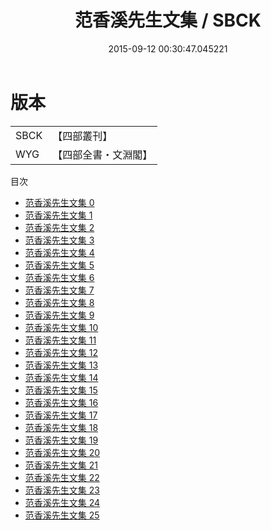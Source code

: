 #+TITLE: 范香溪先生文集 / SBCK

#+DATE: 2015-09-12 00:30:47.045221
* 版本
 |      SBCK|【四部叢刊】  |
 |       WYG|【四部全書・文淵閣】|
目次
 - [[file:KR4d0211_000.txt][范香溪先生文集 0]]
 - [[file:KR4d0211_001.txt][范香溪先生文集 1]]
 - [[file:KR4d0211_002.txt][范香溪先生文集 2]]
 - [[file:KR4d0211_003.txt][范香溪先生文集 3]]
 - [[file:KR4d0211_004.txt][范香溪先生文集 4]]
 - [[file:KR4d0211_005.txt][范香溪先生文集 5]]
 - [[file:KR4d0211_006.txt][范香溪先生文集 6]]
 - [[file:KR4d0211_007.txt][范香溪先生文集 7]]
 - [[file:KR4d0211_008.txt][范香溪先生文集 8]]
 - [[file:KR4d0211_009.txt][范香溪先生文集 9]]
 - [[file:KR4d0211_010.txt][范香溪先生文集 10]]
 - [[file:KR4d0211_011.txt][范香溪先生文集 11]]
 - [[file:KR4d0211_012.txt][范香溪先生文集 12]]
 - [[file:KR4d0211_013.txt][范香溪先生文集 13]]
 - [[file:KR4d0211_014.txt][范香溪先生文集 14]]
 - [[file:KR4d0211_015.txt][范香溪先生文集 15]]
 - [[file:KR4d0211_016.txt][范香溪先生文集 16]]
 - [[file:KR4d0211_017.txt][范香溪先生文集 17]]
 - [[file:KR4d0211_018.txt][范香溪先生文集 18]]
 - [[file:KR4d0211_019.txt][范香溪先生文集 19]]
 - [[file:KR4d0211_020.txt][范香溪先生文集 20]]
 - [[file:KR4d0211_021.txt][范香溪先生文集 21]]
 - [[file:KR4d0211_022.txt][范香溪先生文集 22]]
 - [[file:KR4d0211_023.txt][范香溪先生文集 23]]
 - [[file:KR4d0211_024.txt][范香溪先生文集 24]]
 - [[file:KR4d0211_025.txt][范香溪先生文集 25]]
